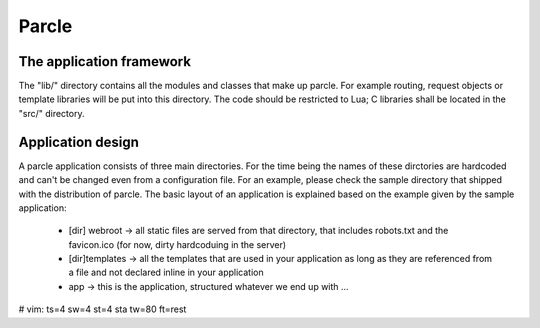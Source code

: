 ============================
Parcle
============================

The application framework
-------------------------

The "lib/" directory contains all the modules and classes that make up parcle.
For example routing, request objects or template libraries will be put into this
directory. The code should be restricted to Lua; C libraries shall be located in
the "src/" directory.


Application design
------------------

A parcle application consists of three main directories. For the time being the
names of these dirctories are hardcoded and can't be changed even from a
configuration file. For an example, please check the sample directory that
shipped with the distribution of parcle. The basic layout of an application is
explained based on the example given by the sample application:

	- [dir] webroot -> all static files are served from that directory, that
	  includes robots.txt and the favicon.ico (for now, dirty hardcoduing in
	  the server)
	- [dir]templates -> all the templates that are used in your application as
	  long as they are referenced from a file and not declared inline in your
	  application
	- app -> this is the application, structured whatever we end up with ...

# vim: ts=4 sw=4 st=4 sta tw=80 ft=rest
